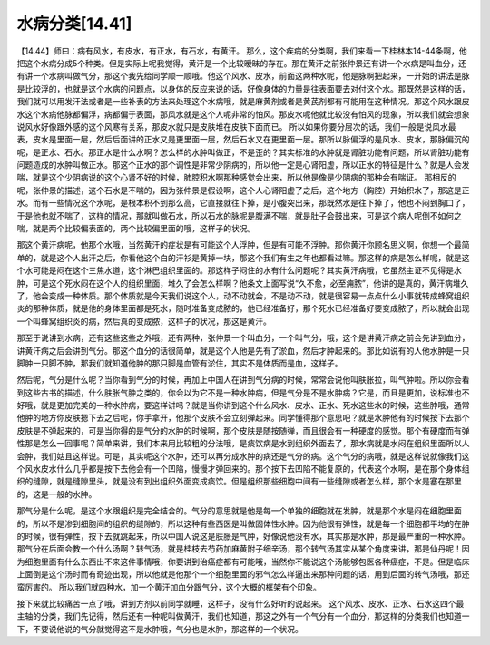水病分类[14.41]
==================

【14.44】师曰：病有风水，有皮水，有正水，有石水，有黄汗。
那么，这个疾病的分类啊，我们来看一下桂林本14-44条啊，他把这个水病分成5个种类。但是实际上呢我觉得，黄汗是一个比较暧昧的存在。那在黄汗之前张仲景还有讲一个水病是叫血分，还有讲一个水病叫做气分，那这个我先给同学顺一顺哦。他这个风水、皮水，前面这两种水呢，他是脉啊把起来，一开始的讲法是脉是比较浮的，也就是这个水病的问题点，以身体的反应来说的话，好像身体的力量是往表面要去对付这个水。那既然是这样的话，我们就可以用发汗法或者是一些补表的方法来处理这个水病哦，就是麻黄剂或者是黄芪剂都有可能用在这种情况。那这个风水跟皮水这个水病他脉都偏浮，病都偏于表面，那风水就是这个人呢非常的怕风。那皮水呢他就比较没有怕风的现象，所以我们就会想象说风水好像跟外感的这个风寒有关系，那皮水就只是皮肤堆在皮肤下面而已。
所以如果你要分层次的话，我们一般是说风水最表，皮水是里面一层，然后后面讲的正水又是更里面一层，然后石水又在更里面一层。那所以脉偏浮的是风水、皮水，那脉偏沉的呢，是正水、石水。那正水是什么水啊？怎么样的水肿叫做正，不是歪的？其实标准的水肿就是肾脏功能有问题，所以肾脏功能有问题造成的水肿叫做正水。那这个正水的那个调性是非常少阴病的，所以他一定是心肾阳虚，所以正水的特征是什么？就是人会发喘，就是这个少阴病说的这个心肾不好的时候，肺腔积水啊那种感觉会出来，所以他是像是少阴病的那种会有喘证。
那相反的呢，张仲景的描述，这个石水是不喘的，因为张仲景是假设啊，这个人心肾阳虚了之后，这个地方（胸腔）开始积水了，那这是正水。而有一些情况这个水呢，是根本积不到那么高，它直接就往下掉，是小腹突出来，那既然水是往下掉了，他也不闷到胸口了，于是他也就不喘了，这样的情况，那就叫做石水，所以石水的脉呢是腹满不喘，就是肚子会鼓出来，可是这个病人呢倒不如何之喘，就是两个比较偏表面的，两个比较偏里面的哦，这样子的状况。

那这个黄汗病呢，他那个水哦，当然黄汗的症状是有可能这个人浮肿，但是有可能不浮肿。那你黄汗你顾名思义啊，你想一个最简单的，就是这个人出汗之后，你看他这个白的汗衫是黄掉一块，那这个我们有生之年也都看过嘛。那这样的病是怎么样呢，就是这个水可能是闷在这个三焦水道，这个淋巴组织里面的。那这样子闷住的水有什么问题呢？其实黄汗病哦，它虽然主证不见得是水肿，可是这个死水闷在这个人的组织里面，堆久了会怎么样啊？他条文上面写说“久不愈，必至痈脓”，他讲的是真的，黄汗病堆久了，他会变成一种体质。那个体质就是今天我们说这个人，动不动就会，不是动不动，就是很容易一点点什么小事就转成蜂窝组织炎的那种体质，就是他的身体里面都是死水，随时准备变成脓的，他已经准备好，那个死水已经准备好要变成脓了，所以就会出现一个叫蜂窝组织炎的病，然后真的变成脓，这样子的状况，那这是黄汗。

那至于说讲到水病，还有这些这些之外哦，还有两种，张仲景一个叫血分，一个叫气分，哦，这个是讲黄汗病之前会先讲到血分，讲黄汗病之后会讲到气分。那这个血分的话很简单，就是这个人他是先有了淤血，然后才肿起来的。那比如说有的人他水肿是一只脚肿一只脚不肿，那我们就知道他肿的那只脚是血管有淤住，其实不是体质而是血，这样子。

然后呢，气分是什么呢？当你看到气分的时候，再加上中国人在讲到气分病的时候，常常会说他叫肤胀拉，叫气肿啦。所以你会看到这些古书的描述，什么肤胀气肿之类的，你会以为它不是一种水肿病，但是气分是不是水肿病？它是，而且是更加，说标准也不好哦，就是更加完美的一种水肿病，要这样讲吗？就是当你讲到这个什么风水、皮水、正水、死水这些水的时候，这些肿哦，通常他肿的地方你皮肤摁下去之后呢，你手拿开，他那个皮肤不会立刻弹起来。同学懂得那个意思吧？就是水肿他有的时候按下去那个皮肤是不弹起来的，可是当你得的是气分的水肿的时候啊，那个皮肤是随按随弹，而且很会有一种硬度的感觉。那个有硬度而有弹性那是怎么一回事呢？简单来讲，我们本来用比较粗的分法哦，是痰饮病是水到组织外面去了，那水病就是水闷在组织里面所以人会肿，我们姑且这样说。可是，其实呢这个水肿，还可以再分成水肿的病还是气分的病。这个气分的病哦，就是这样说就像我们这个风水皮水什么几乎都是按下去他会有一个凹陷，慢慢才弹回来的。那个按下去凹陷不能复原的，代表这个水啊，是在那个身体组织的缝隙，就是缝隙里头，就是没有到出组织外面变成痰饮。但是组织那些细胞中间有一些缝隙或者怎么样，那个水是塞在那里的，这是一般的水肿。

那气分是什么呢，是这个水跟组织是完全结合的。气分的意思就是他是每一个单独的细胞就在发肿，就是那个水是闷在细胞里面的，所以不是渗到细胞间的组织的缝隙的，所以这种有些西医是叫做固体性水肿。因为他很有弹性，就是每一个细胞都平均的在肿的时候，很有弹性，按下去就跳起来，所以中国人说这是肤胀是气肿，好像说他没有水，其实那是水肿，那是最严重的一种水肿。那气分在后面会教一个什么汤啊？转气汤，就是桂枝去芍药加麻黄附子细辛汤，那个转气汤其实从某个角度来讲，那是仙丹呢！因为细胞里面有什么东西出不来这件事情哦，你要讲到治癌症都有可能哦，当然你不能说这个汤能够包医各种癌症，不是。但是临床上面倒是这个汤时而有奇迹出现，所以他就是他那个一个细胞里面的邪气怎么样逼出来那种问题的话，用到后面的转气汤哦，那还蛮厉害的。
所以我们就四种水，加一个黄汗加血分跟气分，这个大概的框架有个印象。
 
接下来就比较痛苦一点了哦，讲到方剂以前同学就睡，这样子，没有什么好听的说起来。
这个风水、皮水、正水、石水这四个最主轴的分类，我们先记得，然后还有一种呢叫做黄汗，我们也知道，那这之外有一个气分有一个血分，那这样的分类我们也知道一下，不要说他说的气分就觉得这不是水肿哦，气分也是水肿，那这样的一个状况。
